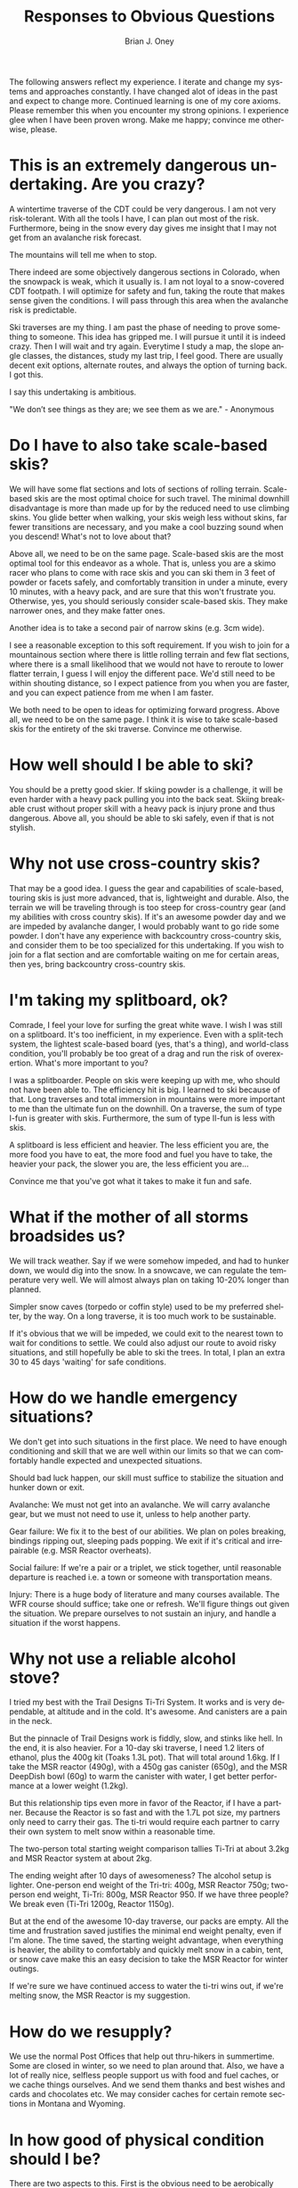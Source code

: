 #+TITLE: Responses to Obvious Questions
#+AUTHOR: Brian J. Oney
#+TAGS: wintercdt
#+LANGUAGE: en

The following answers reflect my experience. I iterate and change my systems
and approaches constantly. I have changed alot of ideas in the past and expect
to change more. Continued learning is one of my core axioms. Please remember
this when you encounter my strong opinions. I experience glee when I have been
proven wrong. Make me happy; convince me otherwise, please.

* This is an extremely dangerous undertaking. Are you crazy?
A wintertime traverse of the CDT could be very dangerous. I am not very
risk-tolerant. With all the tools I have, I can plan out most of the
risk. Furthermore, being in the snow every day gives me insight that I may not
get from an avalanche risk forecast.

The mountains will tell me when to stop.

There indeed are some objectively dangerous sections in Colorado, when the
snowpack is weak, which it usually is. I am not loyal to a snow-covered CDT
footpath. I will optimize for safety and fun, taking the route that makes
sense given the conditions. I will pass through this area when the avalanche
risk is predictable.

Ski traverses are my thing. I am past the phase of needing to prove something
to someone. This idea has gripped me. I will pursue it until it is indeed
crazy. Then I will wait and try again. Everytime I study a map, the slope
angle classes, the distances, study my last trip, I feel good. There are
usually decent exit options, alternate routes, and always the option of
turning back. I got this.

I say this undertaking is ambitious.

"We don’t see things as they are; we see them as we are." - Anonymous

* Do I have to also take scale-based skis?
We will have some flat sections and lots of sections of rolling
terrain. Scale-based skis are the most optimal choice for such travel.  The
minimal downhill disadvantage is more than made up for by the reduced need to
use climbing skins. You glide better when walking, your skis weigh less
without skins, far fewer transitions are necessary, and you make a cool
buzzing sound when you descend! What's not to love about that?

Above all, we need to be on the same page. Scale-based skis are the most
optimal tool for this endeavor as a whole. That is, unless you are a skimo racer who
plans to come with race skis and you can ski them in 3 feet of powder or
facets safely, and comfortably transition in under a minute, every 10 minutes,
with a heavy pack, and are sure that this won't frustrate you.  Otherwise,
yes, you should seriously consider scale-based skis. They make narrower ones, and they
make fatter ones. 

Another idea is to take a second pair of narrow skins (e.g. 3cm wide). 

I see a reasonable exception to this soft requirement. If you wish to join for
a mountainous section where there is little rolling terrain and few flat
sections, where there is a small likelihood that we would not have to reroute
to lower flatter terrain, I guess I will enjoy the different pace. We'd still
need to be within shouting distance, so I expect patience from you when you
are faster, and you can expect patience from me when I am faster.

We both need to be open to ideas for optimizing forward progress. Above all,
we need to be on the same page. I think it is wise to take scale-based skis
for the entirety of the ski traverse. Convince me otherwise.

* How well should I be able to ski?
You should be a pretty good skier. If skiing powder is a challenge, it
will be even harder with a heavy pack pulling you into the back seat. Skiing
breakable crust without proper skill with a heavy pack is injury prone and thus
dangerous. Above all, you should be able to ski safely, even if that is not stylish.

* Why not use cross-country skis?
That may be a good idea. I guess the gear and capabilities of scale-based,
touring skis is just more advanced, that is, lightweight and durable. Also,
the terrain we will be traveling through is too steep for cross-country gear
(and my abilities with cross country skis). If it's an awesome powder day and
we are impeded by avalanche danger, I would probably want to go ride some
powder. I don't have any experience with backcountry cross-country skis, and
consider them to be too specialized for this undertaking. If you wish to join
for a flat section and are comfortable waiting on me for certain areas, then
yes, bring backcountry cross-country skis.

* I'm taking my splitboard, ok?
Comrade, I feel your love for surfing the great white wave. I wish I was still
on a splitboard. It's too inefficient, in my experience. Even with a
split-tech system, the lightest scale-based board (yes, that's a thing), and
world-class condition, you'll probably be too great of a drag and run the risk
of overexertion. What's more important to you?

I was a splitboarder. People on skis were keeping up with me, who should not
have been able to. The efficiency hit is big. I learned to ski because of
that. Long traverses and total immersion in mountains were more important to
me than the ultimate fun on the downhill.  On a traverse, the sum of type
I-fun is greater with skis. Furthermore, the sum of type II-fun is less with
skis. 

A splitboard is less efficient and heavier. The less efficient you are, the
more food you have to eat, the more food and fuel you have to take, the
heavier your pack, the slower you are, the less efficient you are...

Convince me that you've got what it takes to make it fun and safe.

* What if the mother of all storms broadsides us?
We will track weather. Say if we were somehow impeded, and had to hunker down,
we would dig into the snow. In a snowcave, we can regulate the temperature
very well. We will almost always plan on taking 10-20% longer than planned.

Simpler snow caves (torpedo or coffin style) used to be my preferred shelter,
by the way. On a long traverse, it is too much work to be sustainable.

If it's obvious that we will be impeded, we could exit to the nearest town to
wait for conditions to settle. We could also adjust our route to avoid risky
situations, and still hopefully be able to ski the trees.  In total, I plan an
extra 30 to 45 days 'waiting' for safe conditions.
* How do we handle emergency situations?
We don't get into such situations in the first place. We need to have enough
conditioning and skill that we are well within our limits so that we can
comfortably handle expected and unexpected situations.

Should bad luck happen, our skill must suffice to stabilize the situation and
hunker down or exit.

Avalanche: We must not get into an avalanche. We will carry avalanche gear,
but we must not need to use it, unless to help another party.

Gear failure: We fix it to the best of our abilities. We plan on poles breaking, bindings
ripping out, sleeping pads popping. We exit if it's critical and irrepairable (e.g. MSR
Reactor overheats).

Social failure: If we're a pair or a triplet, we stick together, until
reasonable departure is reached i.e. a town or someone with transportation
means. 

Injury: There is a huge body of literature and many courses available. The WFR
course should suffice; take one or refresh. We'll figure things out given the
situation. We prepare ourselves to not sustain an injury, and handle a
situation if the worst happens.

* Why not use a reliable alcohol stove?
I tried my best with the Trail Designs Ti-Tri System. It works and is very
dependable, at altitude and in the cold. It's awesome. And canisters are a
pain in the neck.

But the pinnacle of Trail Designs work is fiddly, slow, and stinks like
hell. In the end, it is also heavier. For a 10-day ski traverse, I need 1.2
liters of ethanol, plus the 400g kit (Toaks 1.3L pot). That will total around
1.6kg. If I take the MSR reactor (490g), with a 450g gas canister (650g), and
the MSR DeepDish bowl (60g) to warm the canister with water, I get better
performance at a lower weight (1.2kg).

But this relationship tips even more in favor of the Reactor, if I have a
partner. Because the Reactor is so fast and with the 1.7L pot size, my
partners only need to carry their gas. The ti-tri would require each partner
to carry their own system to melt snow within a reasonable time. 

The two-person total starting weight comparison tallies Ti-Tri at about 3.2kg
and MSR Reactor system at about 2kg.

The ending weight after 10 days of awesomeness? The alcohol setup is
lighter. One-person end weight of the Tri-tri: 400g, MSR Reactor 750g;
two-person end weight, Ti-Tri: 800g, MSR Reactor 950. If we have three people?
We break even (Ti-Tri 1200g, Reactor 1150g).

But at the end of the awesome 10-day traverse, our packs are empty. All the
time and frustration saved justifies the minimal end weight penalty, even if
I'm alone. The time saved, the starting weight advantage, when everything is
heavier, the ability to comfortably and quickly melt snow in a cabin, tent, or
snow cave make this an easy decision to take the MSR Reactor for winter
outings.

If we're sure we have continued access to water the ti-tri wins out, if we're
melting snow, the MSR Reactor is my suggestion.

* How do we resupply?
We use the normal Post Offices that help out thru-hikers in summertime. Some
are closed in winter, so we need to plan around that. Also, we have a lot of
really nice, selfless people support us with food and fuel caches, or we cache
things ourselves. And we send them thanks and best wishes and cards and
chocolates etc.  We may consider caches for certain remote sections in Montana
and Wyoming.


* In how good of physical condition should I be?
There are two aspects to this. First is the obvious need to be aerobically
well-conditioned i.e. hike all day every day for months. Considerable strength
is also necessary to deal with the weight of the heavier pack. You should be
very injury-resistant. The book 'Training for the Uphill Athlete' is our
training manual.


* What about mental strength?
You should be in good mental shape. Impediments, harsh weather, deep
snow, edgy partners and fatigue are all part of the game. They gnaw at your
mental strength. They can pull you off center. They can disproportionately
subtract from the immense beauty and serenity of the winter landscape. If you
snap, you are in a harsh environment with many objective dangers without your
wits. If you are not skilled at centering yourself, at righting your keeling
ship, this endeavor will not be fun and may be very dangerous. 

We all have our techniques. Ego is a weakness. I recommend Vipassana meditation as
taught by S.N. Goenka.


* Why should I trust you?
You shouldn't. Trust is earned not given. I expect you to ask lots of
questions, poke holes in my plans and approaches, and show me where I am
wrong. I would be incredibly thankful.

There are few people that have the skill and mindset to safely attempt a
winter traverse of the Continental Divide. Considerable vetting is necessary to
make sure that our values and goals align.

* What's your background?
I volunteer for the Swiss Alpine Club. I have attained the certification of
Tourenleiter II. This means that I can guide ski tours on glaciers and
alpine terrain. The necessary skills include avalanche risk assessment,
orienteering, first aid, group management, crevasse (self-)rescue and taking
guests on a short rope.

In contrast to the US system, the Swiss touring culture is quite open and
common. Tour guiding is mostly volunteer and is very prevalent. Switzerland
boasts more than 1,000 mountain guides. The relatively few that decide to
become a full-fledged mountain guides are the professionals that administer
the tour guide courses that I have attended.

I have considered mountain guide certification. After voicing this
consideration, all of my older Swiss mountain guide friends ask me, "Why?!"

It is true; I have apprehension to make my passion a day job. Financing those
adventures would become more challenging, if I were to do it professionally. I
would improve my skills and may have an easier time finding colleagues for my
adventures.

I am still considering. Check out [[../../info/my-story][an abbreviated list]], for more.

Please read about my [[../on-style-and-approach][approach to ski traverses]].


